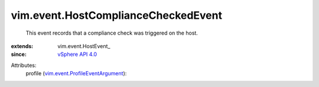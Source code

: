 
vim.event.HostComplianceCheckedEvent
====================================
  This event records that a compliance check was triggered on the host.
:extends: vim.event.HostEvent_
:since: `vSphere API 4.0 <vim/version.rst#vimversionversion5>`_

Attributes:
    profile (`vim.event.ProfileEventArgument <vim/event/ProfileEventArgument.rst>`_):

